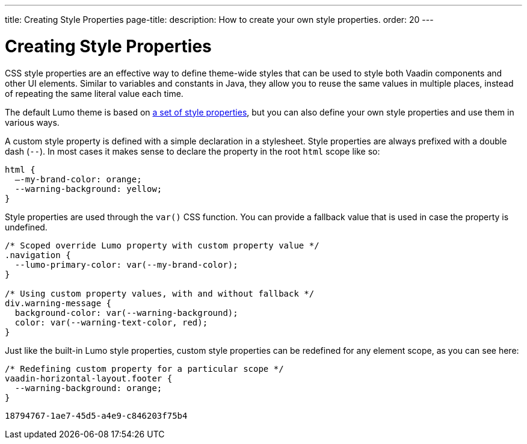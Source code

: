 ---
title: Creating Style Properties
page-title: 
description: How to create your own style properties.
order: 20
---


= Creating Style Properties

CSS style properties are an effective way to define theme-wide styles that can be used to style both Vaadin components and other UI elements. Similar to variables and constants in Java, they allow you to reuse the same values in multiple places, instead of repeating the same literal value each time.

The default Lumo theme is based on <<../lumo/lumo-style-properties#, a set of style properties>>, but you can also define your own style properties and use them in various ways.

A custom style property is defined with a simple declaration in a stylesheet. Style properties are always prefixed with a double dash (`--`). In most cases it makes sense to declare the property in the root `html` scope like so:

[source,css]
----
html {
  –-my-brand-color: orange;
  --warning-background: yellow;
}
----

Style properties are used through the `var()` CSS function. You can provide a fallback value that is used in case the property is undefined.

[source,css]
----
/* Scoped override Lumo property with custom property value */
.navigation {
  --lumo-primary-color: var(--my-brand-color);
}

/* Using custom property values, with and without fallback */
div.warning-message {
  background-color: var(--warning-background);
  color: var(--warning-text-color, red);
}
----

Just like the built-in Lumo style properties, custom style properties can be redefined for any element scope, as you can see here:

[source,css]
----
/* Redefining custom property for a particular scope */
vaadin-horizontal-layout.footer {
  --warning-background: orange;
}
----

[discussion-id]`18794767-1ae7-45d5-a4e9-c846203f75b4`

